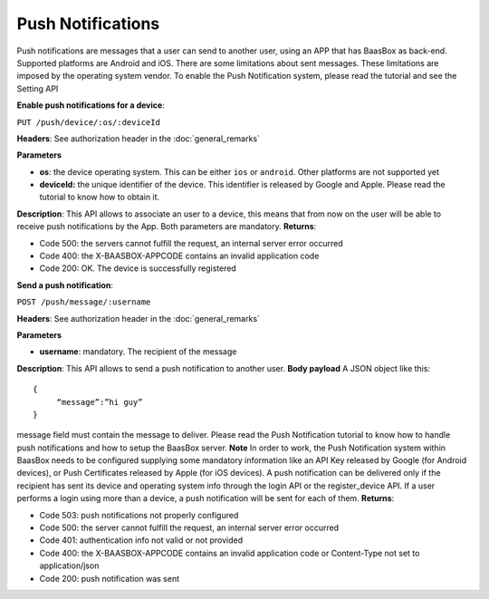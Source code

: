 .. _rest-API:

Push Notifications
==================

Push notifications are messages that a user can send to another user,
using an APP that has BaasBox as back-end. Supported platforms are
Android and iOS. There are some limitations about sent messages. These
limitations are imposed by the operating system vendor. To enable the
Push Notification system, please read the tutorial and see the Setting
API

**Enable push notifications for a device**: 

``PUT
/push/device/:os/:deviceId`` 

**Headers**: See authorization header in the
:doc:`general_remarks`  

**Parameters**\ 

-  **os**: the device operating system. This can be either ``ios`` or ``android``.
   Other platforms are not supported yet
-  **deviceId:** the unique identifier of the device. This identifier is
   released by Google and Apple. Please read the tutorial to know how to
   obtain it.

**Description**: This API allows to associate an user to a device, this
means that from now on the user will be able to receive push
notifications by the App. Both parameters are mandatory. **Returns**:

-  Code 500: the servers cannot fulfill the request, an internal server
   error occurred
-  Code 400: the X-BAASBOX-APPCODE contains an invalid application code
-  Code 200: OK. The device is successfully registered

**Send a push notification**: 

``POST /push/message/:username`` 

**Headers**:
See authorization header in the :doc:`general_remarks` 

**Parameters**\ 

-  **username**: mandatory. The recipient of the message

**Description**: This API allows to send a push notification to another
user. **Body payload**\  A JSON object like this:

::
  
   {
   	“message”:”hi guy”
   }
   

message field must contain the message to deliver. Please read the Push
Notification tutorial to know how to handle push notifications and how
to setup the BaasBox server. **Note**\  In order to work, the Push
Notification system within BaasBox needs to be configured supplying some
mandatory information like an API Key released by Google (for Android
devices), or Push Certificates released by Apple (for iOS devices). A
push notification can be delivered only if the recipient has sent its
device and operating system info through the login API or the
register\_device API. If a user performs a login using more than a
device, a push notification will be sent for each of them. **Returns**:

-  Code 503: push notifications not properly configured
-  Code 500: the server cannot fulfill the request, an internal server
   error occurred
-  Code 401: authentication info not valid or not provided
-  Code 400: the X-BAASBOX-APPCODE contains an invalid application code
   or Content-Type not set to application/json
-  Code 200: push notification was sent